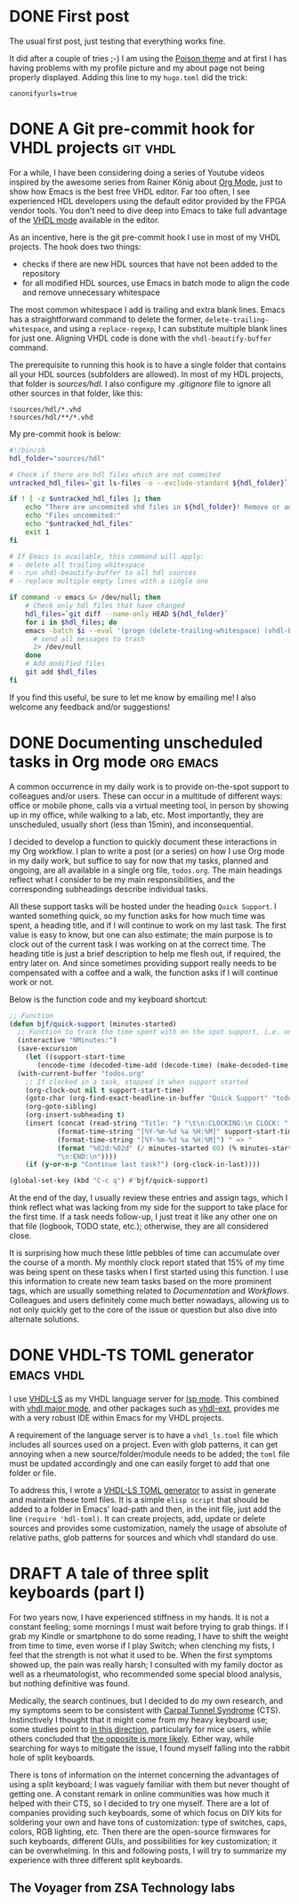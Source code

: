 #+hugo_base_dir: ../
#+TAGS: [ emacs(e) git(g) vhdl(v) org(o) ] 
#+TODO: DRAFT(d)  | DONE(D)
#+options: author:nil

* DONE First post                                     
CLOSED: [2023-10-30 Mon 23:27]
:PROPERTIES:
:EXPORT_FILE_NAME: my-first-post
:hidedoc:  true
:END:

The usual first post, just testing that everything works fine.

It did after a couple of tries ;-) I am using the [[https://themes.gohugo.io/themes/poison/][Poison theme]] and at first I has having problems with my profile picture and my about page not being properly displayed. Adding this line to my =hugo.toml= did the trick:

#+begin_src
  canonifyurls=true
#+end_src

* DONE A Git pre-commit hook for VHDL projects                     :git:vhdl:
CLOSED: [2023-11-02 Thu 22:47]
:PROPERTIES:
:EXPORT_FILE_NAME: git-precommit-vhdl
:hidedoc:  true
:END:

For a while, I have been considering doing a series of Youtube videos inspired by the awesome series from Rainer König about [[https://youtube.com/playlist?list=PLVtKhBrRV_ZkPnBtt_TD1Cs9PJlU0IIdE&feature=shared][Org Mode]], just to show how Emacs is the best free VHDL editor. Far too often, I see experienced HDL developers using the default editor provided by the FPGA vendor tools. You don't need to dive deep into Emacs to take full advantage of the [[https://www.gnu.org/software/emacs/manual/html_mono/vhdl-mode.html][VHDL mode]] available in the editor.

As an incentive, here is the git pre-commit hook I use in most of my VHDL projects. The hook does two things:

- checks if there are new HDL sources that have not been added to the repository
- for all modified HDL sources, use Emacs in batch mode to align the code and remove unnecessary whitespace


The most common whitespace I add is trailing and extra blank lines. Emacs has a straightforward command to delete the former, =delete-trailing-whitespace=, and using a =replace-regexp=, I can substitute multiple blank lines for just one. Aligning VHDL code is done with the =vhdl-beautify-buffer= command.

The prerequisite to running this hook is to have a single folder that contains all your HDL sources (subfolders are allowed). In most of my HDL projects, that folder is /sources/hdl./ I also configure my /.gitignore/ file to ignore all other sources in that folder, like this:

#+begin_src shell
  !sources/hdl/*.vhd
  !sources/hdl/**/*.vhd
#+end_src

My pre-commit hook is below:

#+begin_src sh
  #!/bin/sh
  hdl_folder="sources/hdl"

  # Check if there are hdl files which are not commited
  untracked_hdl_files=`git ls-files -o --exclude-standard ${hdl_folder}`

  if ! [ -z $untracked_hdl_files ]; then
      echo "There are uncommited vhd files in ${hdl_folder}! Remove or add then!"
      echo "Files uncommited:"
      echo "$untracked_hdl_files"
      exit 1
  fi

  # If Emacs is available, this command will apply:
  # - delete all trailing whitespace
  # - run vhdl-beautify-buffer to all hdl sources
  # - replace multiple empty lines with a single one

  if command -v emacs &> /dev/null; then
      # Check only hdl files that have changed
      hdl_files=`git diff --name-only HEAD ${hdl_folder}`
      for i in $hdl_files; do
	  emacs -batch $i --eval '(progn (delete-trailing-whitespace) (vhdl-beautify-buffer) (replace-regexp "^\n+" "\n"))' -f save-buffer \
		# send all messages to trash
		2> /dev/null
      done
      # Add modified files
      git add $hdl_files
  fi
#+end_src

If you find this useful, be sure to let me know by emailing me! I also welcome any feedback and/or suggestions!

* DONE Documenting unscheduled tasks in Org mode                  :org:emacs:
CLOSED: [2023-11-09 Thu 22:58]
:PROPERTIES:
:EXPORT_FILE_NAME: org-quick-tasks
:hidedoc:  true
:END:
:LOGBOOK:
- CLOSING NOTE [2023-11-09 Thu 22:58]
:END:

A common occurrence in my daily work is to provide on-the-spot support to colleagues and/or users. These can occur in a multitude of different ways: office or mobile phone, calls via a virtual meeting tool, in person by showing up in my office, while walking to a lab, etc. Most importantly, they are unscheduled, usually short (less than 15min), and inconsequential.

I decided to develop a function to quickly document these interactions in my Org workflow. I plan to write a post (or a series) on how I use Org mode in my daily work, but suffice to say for now that my tasks, planned and ongoing, are all available in a single org file, ~todos.org~. The main headings reflect what I consider to be my main responsibilities, and the corresponding subheadings describe individual tasks.

All these support tasks will be hosted under the heading ~Quick Support~. I wanted something quick, so my function asks for how much time was spent, a heading title, and if I will continue to work on my last task. The first value is easy to know, but one can also estimate; the main purpose is to clock out of the current task I was working on at the correct time. The heading title is just a brief description to help me flesh out, if required, the entry later on. And since sometimes providing support really needs to be compensated with a coffee and a walk, the function asks if I will continue work or not.

Below is the function code and my keyboard shortcut:

#+begin_src emacs-lisp
  ;; Function
  (defun bjf/quick-support (minutes-started)
    ;; Function to track the time spent with on the spot support, i.e. unscheduled dialogues/actiosn with colleagues. It requests how many minutes I worked on it, a title and if I should continue clokcing the last task.
    (interactive "NMinutes:")
    (save-excursion
      (let ((support-start-time
	     (encode-time (decoded-time-add (decode-time) (make-decoded-time :minute (- minutes-started))))))
	(with-current-buffer "todos.org"
	  ;; If clocked in a task, stopped it when support started
	  (org-clock-out nil t support-start-time)
	  (goto-char (org-find-exact-headline-in-buffer "Quick Support" "todos.org"))
	  (org-goto-sibling)
	  (org-insert-subheading t)
	  (insert (concat (read-string "Title: ") "\t\n:CLOCKING:\n CLOCK: "
			  (format-time-string "[%Y-%m-%d %a %H:%M]" support-start-time) "--"
			  (format-time-string "[%Y-%m-%d %a %H:%M]") " => "
			  (format "%02d:%02d" (/ minutes-started 60) (% minutes-started 60))
			  "\n:END:\n"))))
      (if (y-or-n-p "Continue last task?") (org-clock-in-last))))

  (global-set-key (kbd "C-c q") #'bjf/quick-support)
#+end_src

At the end of the day, I usually review these entries and assign tags, which I think reflect what was lacking from my side for the support to take place for the first time. If a task needs follow-up, I just treat it like any other one on that file (logbook, TODO state, etc.); otherwise, they are all considered close.

It is surprising how much these little pebbles of time can accumulate over the course of a month. My monthly clock report stated that 15% of my time was being spent on these tasks when I first started using this function. I use this information to create new team tasks based on the more prominent tags, which are usually something related to /Documentation/ and /Workflows/. Colleagues and users definitely come much better nowadays, allowing us to not only quickly get to the core of the issue or question but also dive into alternate solutions. 

* DONE VHDL-TS TOML generator                                    :emacs:vhdl:
CLOSED: [2025-02-15 Sat 14:34]
:PROPERTIES:
:EXPORT_FILE_NAME: rust-hdl-toml-gen
:hidedoc:  true
:END:

I use [[https://github.com/VHDL-LS/rust_hdl][VHDL-LS]] as my VHDL language server for [[https://emacs-lsp.github.io/lsp-mode/][lsp mode]]. This combined with [[https://www.gnu.org/software/emacs/manual/html_mono/vhdl-mode.html][vhdl major mode]], and other packages such as [[https://github.com/gmlarumbe/vhdl-ext][vhdl-ext]], provides me with a very robust IDE within Emacs for my VHDL projects.

A requirement of the language server is to have a =vhdl_ls.toml= file which includes all sources used on a project. Even with glob patterns, it can get annoying when a new source/folder/module needs to be added; the =toml= file must be updated accordingly and one can easily forget to add that one folder or file.

To address this, I wrote a [[https://github.com/bjfer/hdl-toml][VHDL-LS TOML generator]] to assist in generate and maintain these toml files. It is a simple =elisp script= that should be added to a folder in Emacs' load-path and then, in the init file, just add the line ~(require 'hdl-toml)~. It can create projects, add, update or delete sources and provides some customization, namely the usage of absolute of relative paths, glob patterns for sources and which vhdl standard do use. 

* DRAFT A tale of three split keyboards (part I)

For two years now, I have experienced stiffness in my hands. It is not a constant feeling; some mornings I must wait before trying to grab things. If I grab my Kindle or smartphone to do some reading, I have to shift the weight from time to time, even worse if I play Switch; when clenching my fists, I feel that the strength is not what it used to be. When the first symptoms showed up, the pain was really harsh; I consulted with my family doctor as well as a rheumatologist, who recommended some special blood analysis, but nothing definitive was found.

Medically, the search continues, but I decided to do my own research, and my symptoms seem to be consistent with [[https://www.orthopaediezentrum-muenchenost.de/en/orthopedics/diseases/carpal-tunnel-syndrome/][Carpal Tunnel Syndrome]] (CTS).  Instinctively I thought that it might come from my heavy keyboard use; some studies point to [[https://www.sciencedirect.com/science/article/abs/pii/S0022510X14008028][in this direction]], particularly for mice users, while others concluded that [[https://onlinelibrary.wiley.com/doi/epdf/10.1002/art.22956][the opposite is more likely]]. Either way, while searching for ways to mitigate the issue, I found myself falling into the rabbit hole of split keyboards.

There is tons of information on the internet concerning the advantages of using a split keyboard; I was vaguely familiar with them but never thought of getting one. A constant remark in online communities was how much it helped with their CTS, so I decided to try one myself. There are a lot of companies providing such keyboards, some of which focus on DIY kits for soldering your own and have tons of customization: type of switches, caps, colors, RGB lighting, etc. Then there are the open-source firmwares for such keyboards, different GUIs, and possibilities for key customization; it can be overwhelming. In this and following posts, I will try to summarize my experience with three different split keyboards.

** The Voyager from ZSA Technology labs


# Local Variables:
# languagetool-local-disabled-rules: ("EN_UNPAIRED_QUOTES")
# End:
